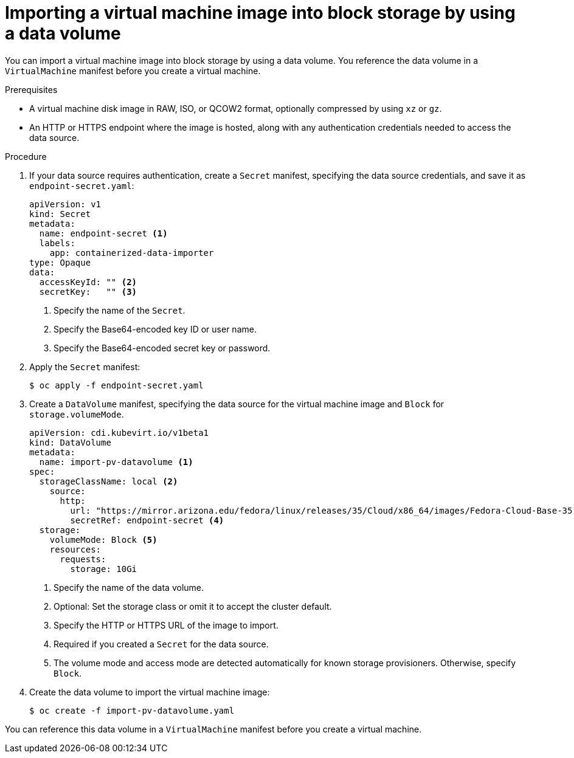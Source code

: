 // Module included in the following assemblies:
//
// * virt/virtual_machines/importing_vms/virt-importing-virtual-machine-images-datavolumes-block.adoc

:_content-type: PROCEDURE
[id="virt-importing-vm-to-block-pv_{context}"]
= Importing a virtual machine image into block storage by using a data volume

You can import a virtual machine image into block storage by using a data volume. You reference the data volume in a `VirtualMachine` manifest before you create a virtual machine.

.Prerequisites

* A virtual machine disk image in RAW, ISO, or QCOW2 format, optionally compressed by using `xz` or `gz`.
* An HTTP or HTTPS endpoint where the image is hosted, along with any authentication credentials needed to access the data source.

.Procedure

. If your data source requires authentication, create a `Secret` manifest, specifying the data source credentials, and save it as `endpoint-secret.yaml`:
+
[source,yaml]
----
apiVersion: v1
kind: Secret
metadata:
  name: endpoint-secret <1>
  labels:
    app: containerized-data-importer
type: Opaque
data:
  accessKeyId: "" <2>
  secretKey:   "" <3>
----
<1> Specify the name of the `Secret`.
<2> Specify the Base64-encoded key ID or user name.
<3> Specify the Base64-encoded secret key or password.

. Apply the `Secret` manifest:
+
[source,terminal]
----
$ oc apply -f endpoint-secret.yaml
----

. Create a `DataVolume` manifest, specifying the data source for the virtual machine image and `Block` for `storage.volumeMode`.
+
[source,yaml]
----
apiVersion: cdi.kubevirt.io/v1beta1
kind: DataVolume
metadata:
  name: import-pv-datavolume <1>
spec:
  storageClassName: local <2>
    source:
      http:
        url: "https://mirror.arizona.edu/fedora/linux/releases/35/Cloud/x86_64/images/Fedora-Cloud-Base-35-1.2.x86_64.qcow2" <3>
        secretRef: endpoint-secret <4>
  storage:
    volumeMode: Block <5>
    resources:
      requests:
        storage: 10Gi
----
<1> Specify the name of the data volume.
<2> Optional: Set the storage class or omit it to accept the cluster default.
<3> Specify the HTTP or HTTPS URL of the image to import.
<4> Required if you created a `Secret` for the data source.
<5> The volume mode and access mode are detected automatically for known storage provisioners. Otherwise, specify `Block`.

. Create the data volume to import the virtual machine image:
+
[source,terminal]
----
$ oc create -f import-pv-datavolume.yaml
----

You can reference this data volume in a `VirtualMachine` manifest before you create a virtual machine.
